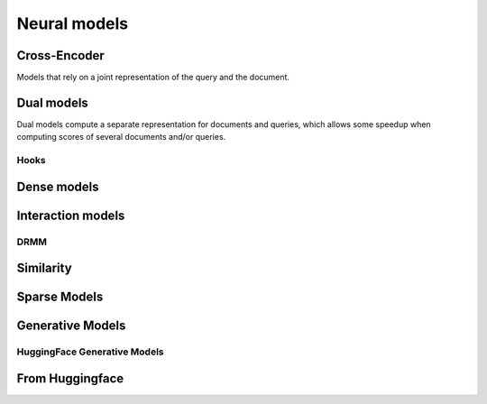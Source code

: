 
Neural models
-------------

Cross-Encoder
=============

Models that rely on a joint representation of the query and the document.

.. autoxpmconfig:: xpmir.neural.cross.CrossScorer
.. autoxpmconfig:: xpmir.neural.jointclassifier.JointClassifier

.. autoxpmconfig:: xpmir.neural.cross.DuoCrossScorer


Dual models
===========

Dual models compute a separate representation for documents
and queries, which allows some speedup when computing scores
of several documents and/or queries.


.. autoxpmconfig:: xpmir.neural.DualRepresentationScorer
    :members: score_pairs, score_product
.. autoxpmconfig:: xpmir.neural.dual.DualVectorScorer


Hooks
*****

.. autoxpmconfig:: xpmir.neural.dual.DualVectorListener
    :members: __call__


.. autoxpmconfig:: xpmir.neural.dual.FlopsRegularizer
.. autoxpmconfig:: xpmir.neural.dual.ScheduledFlopsRegularizer


Dense models
============


.. autoxpmconfig:: xpmir.neural.dual.Dense
    :members: from_sentence_transformers

.. autoxpmconfig:: xpmir.neural.dual.DotDense
.. autoxpmconfig:: xpmir.neural.dual.CosineDense

Interaction models
==================

.. autosummary::
    :nosignatures:

    xpmir.neural.interaction.InteractionScorer
    xpmir.neural.interaction.drmm.Drmm
    xpmir.neural.colbert.Colbert


.. autoxpmconfig:: xpmir.neural.interaction.InteractionScorer
.. autoxpmconfig:: xpmir.neural.interaction.drmm.Drmm

.. autoxpmconfig:: xpmir.neural.colbert.Colbert

DRMM
****

.. autoxpmconfig:: xpmir.neural.interaction.drmm.Combination
.. autoxpmconfig:: xpmir.neural.interaction.drmm.CountHistogram
.. autoxpmconfig:: xpmir.neural.interaction.drmm.IdfCombination
.. autoxpmconfig:: xpmir.neural.interaction.drmm.LogCountHistogram
.. autoxpmconfig:: xpmir.neural.interaction.drmm.NormalizedHistogram
.. autoxpmconfig:: xpmir.neural.interaction.drmm.SumCombination

Similarity
==========

.. autoxpmconfig:: xpmir.neural.common.Similarity
.. autoxpmconfig:: xpmir.neural.common.L2Distance
.. autoxpmconfig:: xpmir.neural.common.CosineSimilarity


Sparse Models
=============

.. autoxpmconfig:: xpmir.neural.splade.SpladeTextEncoder
.. autoxpmconfig:: xpmir.neural.splade.Aggregation
.. autoxpmconfig:: xpmir.neural.splade.MaxAggregation
.. autoxpmconfig:: xpmir.neural.splade.SumAggregation

Generative Models
=================


.. autoxpmconfig:: xpmir.neural.generative.ConditionalGenerator

.. autoxpmconfig:: xpmir.neural.generative.cross.GenerativeCrossScorer

HuggingFace Generative Models
*****************************

.. autoxpmconfig:: xpmir.neural.generative.hf.LoadFromT5
.. autoxpmconfig:: xpmir.neural.generative.hf.T5IdentifierGenerator
.. autoxpmconfig:: xpmir.neural.generative.hf.T5ConditionalGenerator
.. autoxpmconfig:: xpmir.neural.generative.hf.T5CustomOutputGenerator

From Huggingface
================

.. autoxpmconfig:: xpmir.neural.huggingface.HFCrossScorer

